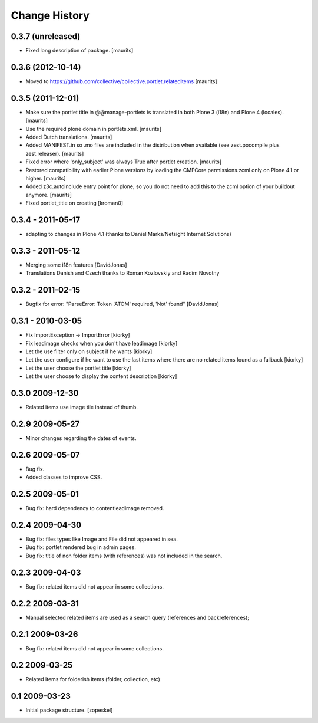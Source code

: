 Change History
==============

0.3.7 (unreleased)
------------------

- Fixed long description of package.
  [maurits]


0.3.6 (2012-10-14)
------------------

- Moved to
  https://github.com/collective/collective.portlet.relateditems
  [maurits]


0.3.5 (2011-12-01)
------------------

- Make sure the portlet title in @@manage-portlets is translated in
  both Plone 3 (i18n) and Plone 4 (locales).
  [maurits]

- Use the required plone domain in portlets.xml.
  [maurits]

- Added Dutch translations.
  [maurits]

- Added MANIFEST.in so .mo files are included in the distribution
  when available (see zest.pocompile plus zest.releaser).
  [maurits]

- Fixed error where 'only_subject' was always True after portlet creation.
  [maurits]

- Restored compatibility with earlier Plone versions by loading the
  CMFCore permissions.zcml only on Plone 4.1 or higher.
  [maurits]

- Added z3c.autoinclude entry point for plone, so you do not need to
  add this to the zcml option of your buildout anymore.
  [maurits]

- Fixed portlet_title on creating
  [kroman0]


0.3.4 - 2011-05-17 
------------------
- adapting to changes in Plone 4.1 (thanks to Daniel Marks/Netsight Internet Solutions)

0.3.3 - 2011-05-12 
------------------
- Merging some i18n features [DavidJonas]
- Translations Danish and Czech thanks to Roman Kozlovskiy and Radim Novotny 
 
0.3.2 - 2011-02-15
-------------------
- Bugfix for error: "ParseError: Token 'ATOM' required, 'Not' found" [DavidJonas]

0.3.1 - 2010-03-05 
-------------------

- Fix ImportException -> ImportError [kiorky]
- Fix leadimage checks when you don't have leadimage [kiorky]
- Let the use filter only on subject if he wants [kiorky]
- Let the user configure if he want to use the last items
  where there are no related items found as a fallback [kiorky]
- Let the user choose the portlet title [kiorky]
- Let the user choose to display the content description  [kiorky]

0.3.0 2009-12-30
----------------

- Related items use image tile instead of thumb.

0.2.9 2009-05-27
----------------

- Minor changes regarding the dates of events.

0.2.6 2009-05-07
----------------

- Bug fix.
- Added classes to improve CSS.

0.2.5 2009-05-01
----------------

- Bug fix: hard dependency to contentleadimage removed.

0.2.4 2009-04-30
----------------

- Bug fix: files types like Image and File did not appeared in sea.
- Bug fix: portlet rendered bug in admin pages.
- Bug fix: title of non folder items (with references) was not included in the search.

0.2.3 2009-04-03
----------------

- Bug fix: related items did not appear in some collections.

0.2.2 2009-03-31
----------------

- Manual selected related items are used as a search query (references and backreferences);

0.2.1 2009-03-26
----------------

- Bug fix: related items did not appear in some collections.

0.2 2009-03-25
--------------

- Related items for folderish items (folder, collection, etc)

0.1 2009-03-23
--------------

- Initial package structure.
  [zopeskel]

